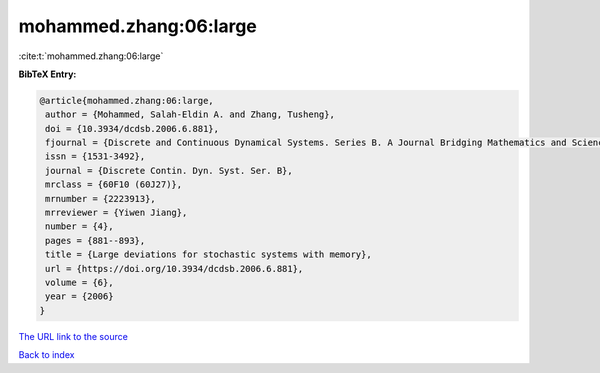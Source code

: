 mohammed.zhang:06:large
=======================

:cite:t:`mohammed.zhang:06:large`

**BibTeX Entry:**

.. code-block:: bibtex

   @article{mohammed.zhang:06:large,
    author = {Mohammed, Salah-Eldin A. and Zhang, Tusheng},
    doi = {10.3934/dcdsb.2006.6.881},
    fjournal = {Discrete and Continuous Dynamical Systems. Series B. A Journal Bridging Mathematics and Sciences},
    issn = {1531-3492},
    journal = {Discrete Contin. Dyn. Syst. Ser. B},
    mrclass = {60F10 (60J27)},
    mrnumber = {2223913},
    mrreviewer = {Yiwen Jiang},
    number = {4},
    pages = {881--893},
    title = {Large deviations for stochastic systems with memory},
    url = {https://doi.org/10.3934/dcdsb.2006.6.881},
    volume = {6},
    year = {2006}
   }
`The URL link to the source <ttps://doi.org/10.3934/dcdsb.2006.6.881}>`_


`Back to index <../By-Cite-Keys.html>`_
